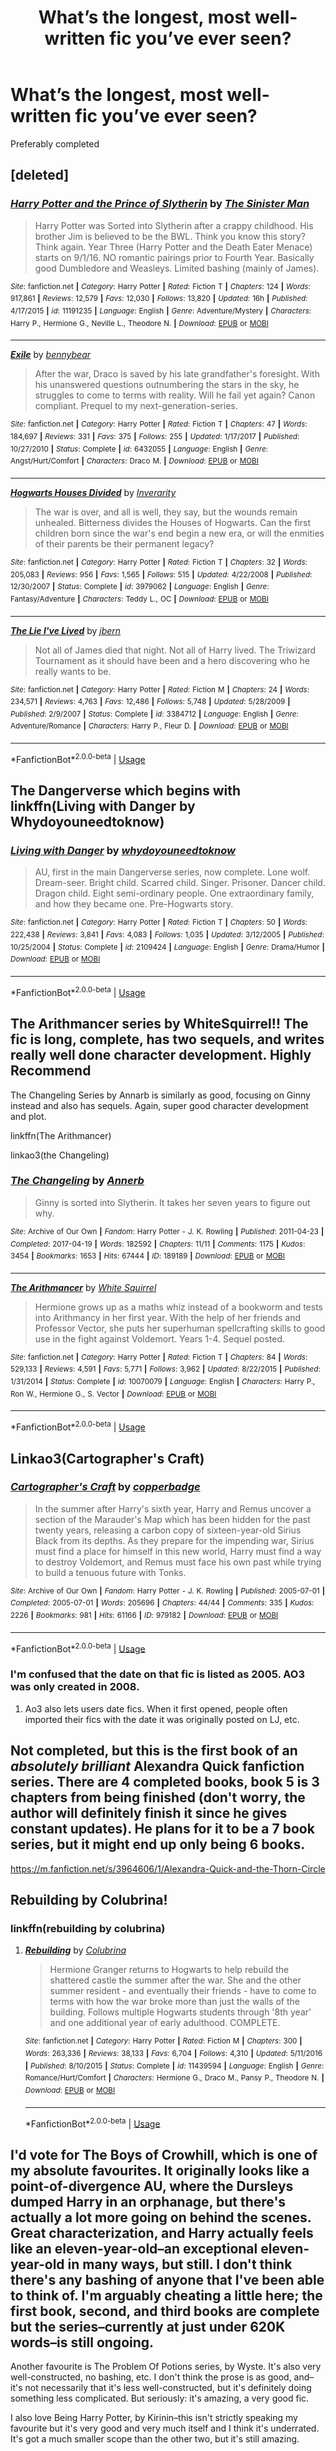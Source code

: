#+TITLE: What’s the longest, most well-written fic you’ve ever seen?

* What’s the longest, most well-written fic you’ve ever seen?
:PROPERTIES:
:Author: glisteningsunlight
:Score: 22
:DateUnix: 1581554151.0
:DateShort: 2020-Feb-13
:FlairText: Request
:END:
Preferably completed


** [deleted]
:PROPERTIES:
:Score: 12
:DateUnix: 1581557803.0
:DateShort: 2020-Feb-13
:END:

*** [[https://www.fanfiction.net/s/11191235/1/][*/Harry Potter and the Prince of Slytherin/*]] by [[https://www.fanfiction.net/u/4788805/The-Sinister-Man][/The Sinister Man/]]

#+begin_quote
  Harry Potter was Sorted into Slytherin after a crappy childhood. His brother Jim is believed to be the BWL. Think you know this story? Think again. Year Three (Harry Potter and the Death Eater Menace) starts on 9/1/16. NO romantic pairings prior to Fourth Year. Basically good Dumbledore and Weasleys. Limited bashing (mainly of James).
#+end_quote

^{/Site/:} ^{fanfiction.net} ^{*|*} ^{/Category/:} ^{Harry} ^{Potter} ^{*|*} ^{/Rated/:} ^{Fiction} ^{T} ^{*|*} ^{/Chapters/:} ^{124} ^{*|*} ^{/Words/:} ^{917,861} ^{*|*} ^{/Reviews/:} ^{12,579} ^{*|*} ^{/Favs/:} ^{12,030} ^{*|*} ^{/Follows/:} ^{13,820} ^{*|*} ^{/Updated/:} ^{16h} ^{*|*} ^{/Published/:} ^{4/17/2015} ^{*|*} ^{/id/:} ^{11191235} ^{*|*} ^{/Language/:} ^{English} ^{*|*} ^{/Genre/:} ^{Adventure/Mystery} ^{*|*} ^{/Characters/:} ^{Harry} ^{P.,} ^{Hermione} ^{G.,} ^{Neville} ^{L.,} ^{Theodore} ^{N.} ^{*|*} ^{/Download/:} ^{[[http://www.ff2ebook.com/old/ffn-bot/index.php?id=11191235&source=ff&filetype=epub][EPUB]]} ^{or} ^{[[http://www.ff2ebook.com/old/ffn-bot/index.php?id=11191235&source=ff&filetype=mobi][MOBI]]}

--------------

[[https://www.fanfiction.net/s/6432055/1/][*/Exile/*]] by [[https://www.fanfiction.net/u/833356/bennybear][/bennybear/]]

#+begin_quote
  After the war, Draco is saved by his late grandfather's foresight. With his unanswered questions outnumbering the stars in the sky, he struggles to come to terms with reality. Will he fail yet again? Canon compliant. Prequel to my next-generation-series.
#+end_quote

^{/Site/:} ^{fanfiction.net} ^{*|*} ^{/Category/:} ^{Harry} ^{Potter} ^{*|*} ^{/Rated/:} ^{Fiction} ^{T} ^{*|*} ^{/Chapters/:} ^{47} ^{*|*} ^{/Words/:} ^{184,697} ^{*|*} ^{/Reviews/:} ^{331} ^{*|*} ^{/Favs/:} ^{375} ^{*|*} ^{/Follows/:} ^{255} ^{*|*} ^{/Updated/:} ^{1/17/2017} ^{*|*} ^{/Published/:} ^{10/27/2010} ^{*|*} ^{/Status/:} ^{Complete} ^{*|*} ^{/id/:} ^{6432055} ^{*|*} ^{/Language/:} ^{English} ^{*|*} ^{/Genre/:} ^{Angst/Hurt/Comfort} ^{*|*} ^{/Characters/:} ^{Draco} ^{M.} ^{*|*} ^{/Download/:} ^{[[http://www.ff2ebook.com/old/ffn-bot/index.php?id=6432055&source=ff&filetype=epub][EPUB]]} ^{or} ^{[[http://www.ff2ebook.com/old/ffn-bot/index.php?id=6432055&source=ff&filetype=mobi][MOBI]]}

--------------

[[https://www.fanfiction.net/s/3979062/1/][*/Hogwarts Houses Divided/*]] by [[https://www.fanfiction.net/u/1374917/Inverarity][/Inverarity/]]

#+begin_quote
  The war is over, and all is well, they say, but the wounds remain unhealed. Bitterness divides the Houses of Hogwarts. Can the first children born since the war's end begin a new era, or will the enmities of their parents be their permanent legacy?
#+end_quote

^{/Site/:} ^{fanfiction.net} ^{*|*} ^{/Category/:} ^{Harry} ^{Potter} ^{*|*} ^{/Rated/:} ^{Fiction} ^{T} ^{*|*} ^{/Chapters/:} ^{32} ^{*|*} ^{/Words/:} ^{205,083} ^{*|*} ^{/Reviews/:} ^{956} ^{*|*} ^{/Favs/:} ^{1,565} ^{*|*} ^{/Follows/:} ^{515} ^{*|*} ^{/Updated/:} ^{4/22/2008} ^{*|*} ^{/Published/:} ^{12/30/2007} ^{*|*} ^{/Status/:} ^{Complete} ^{*|*} ^{/id/:} ^{3979062} ^{*|*} ^{/Language/:} ^{English} ^{*|*} ^{/Genre/:} ^{Fantasy/Adventure} ^{*|*} ^{/Characters/:} ^{Teddy} ^{L.,} ^{OC} ^{*|*} ^{/Download/:} ^{[[http://www.ff2ebook.com/old/ffn-bot/index.php?id=3979062&source=ff&filetype=epub][EPUB]]} ^{or} ^{[[http://www.ff2ebook.com/old/ffn-bot/index.php?id=3979062&source=ff&filetype=mobi][MOBI]]}

--------------

[[https://www.fanfiction.net/s/3384712/1/][*/The Lie I've Lived/*]] by [[https://www.fanfiction.net/u/940359/jbern][/jbern/]]

#+begin_quote
  Not all of James died that night. Not all of Harry lived. The Triwizard Tournament as it should have been and a hero discovering who he really wants to be.
#+end_quote

^{/Site/:} ^{fanfiction.net} ^{*|*} ^{/Category/:} ^{Harry} ^{Potter} ^{*|*} ^{/Rated/:} ^{Fiction} ^{M} ^{*|*} ^{/Chapters/:} ^{24} ^{*|*} ^{/Words/:} ^{234,571} ^{*|*} ^{/Reviews/:} ^{4,763} ^{*|*} ^{/Favs/:} ^{12,486} ^{*|*} ^{/Follows/:} ^{5,748} ^{*|*} ^{/Updated/:} ^{5/28/2009} ^{*|*} ^{/Published/:} ^{2/9/2007} ^{*|*} ^{/Status/:} ^{Complete} ^{*|*} ^{/id/:} ^{3384712} ^{*|*} ^{/Language/:} ^{English} ^{*|*} ^{/Genre/:} ^{Adventure/Romance} ^{*|*} ^{/Characters/:} ^{Harry} ^{P.,} ^{Fleur} ^{D.} ^{*|*} ^{/Download/:} ^{[[http://www.ff2ebook.com/old/ffn-bot/index.php?id=3384712&source=ff&filetype=epub][EPUB]]} ^{or} ^{[[http://www.ff2ebook.com/old/ffn-bot/index.php?id=3384712&source=ff&filetype=mobi][MOBI]]}

--------------

*FanfictionBot*^{2.0.0-beta} | [[https://github.com/tusing/reddit-ffn-bot/wiki/Usage][Usage]]
:PROPERTIES:
:Author: FanfictionBot
:Score: 2
:DateUnix: 1581557845.0
:DateShort: 2020-Feb-13
:END:


** The Dangerverse which begins with linkffn(Living with Danger by Whydoyouneedtoknow)
:PROPERTIES:
:Author: IamProudofthefish
:Score: 8
:DateUnix: 1581555194.0
:DateShort: 2020-Feb-13
:END:

*** [[https://www.fanfiction.net/s/2109424/1/][*/Living with Danger/*]] by [[https://www.fanfiction.net/u/691439/whydoyouneedtoknow][/whydoyouneedtoknow/]]

#+begin_quote
  AU, first in the main Dangerverse series, now complete. Lone wolf. Dream-seer. Bright child. Scarred child. Singer. Prisoner. Dancer child. Dragon child. Eight semi-ordinary people. One extraordinary family, and how they became one. Pre-Hogwarts story.
#+end_quote

^{/Site/:} ^{fanfiction.net} ^{*|*} ^{/Category/:} ^{Harry} ^{Potter} ^{*|*} ^{/Rated/:} ^{Fiction} ^{T} ^{*|*} ^{/Chapters/:} ^{50} ^{*|*} ^{/Words/:} ^{222,438} ^{*|*} ^{/Reviews/:} ^{3,841} ^{*|*} ^{/Favs/:} ^{4,083} ^{*|*} ^{/Follows/:} ^{1,035} ^{*|*} ^{/Updated/:} ^{3/12/2005} ^{*|*} ^{/Published/:} ^{10/25/2004} ^{*|*} ^{/Status/:} ^{Complete} ^{*|*} ^{/id/:} ^{2109424} ^{*|*} ^{/Language/:} ^{English} ^{*|*} ^{/Genre/:} ^{Drama/Humor} ^{*|*} ^{/Download/:} ^{[[http://www.ff2ebook.com/old/ffn-bot/index.php?id=2109424&source=ff&filetype=epub][EPUB]]} ^{or} ^{[[http://www.ff2ebook.com/old/ffn-bot/index.php?id=2109424&source=ff&filetype=mobi][MOBI]]}

--------------

*FanfictionBot*^{2.0.0-beta} | [[https://github.com/tusing/reddit-ffn-bot/wiki/Usage][Usage]]
:PROPERTIES:
:Author: FanfictionBot
:Score: 2
:DateUnix: 1581555216.0
:DateShort: 2020-Feb-13
:END:


** The Arithmancer series by WhiteSquirrel!! The fic is long, complete, has two sequels, and writes really well done character development. Highly Recommend

The Changeling Series by Annarb is similarly as good, focusing on Ginny instead and also has sequels. Again, super good character development and plot.

linkffn(The Arithmancer)

linkao3(the Changeling)
:PROPERTIES:
:Score: 10
:DateUnix: 1581562687.0
:DateShort: 2020-Feb-13
:END:

*** [[https://archiveofourown.org/works/189189][*/The Changeling/*]] by [[https://www.archiveofourown.org/users/Annerb/pseuds/Annerb][/Annerb/]]

#+begin_quote
  Ginny is sorted into Slytherin. It takes her seven years to figure out why.
#+end_quote

^{/Site/:} ^{Archive} ^{of} ^{Our} ^{Own} ^{*|*} ^{/Fandom/:} ^{Harry} ^{Potter} ^{-} ^{J.} ^{K.} ^{Rowling} ^{*|*} ^{/Published/:} ^{2011-04-23} ^{*|*} ^{/Completed/:} ^{2017-04-19} ^{*|*} ^{/Words/:} ^{182592} ^{*|*} ^{/Chapters/:} ^{11/11} ^{*|*} ^{/Comments/:} ^{1175} ^{*|*} ^{/Kudos/:} ^{3454} ^{*|*} ^{/Bookmarks/:} ^{1653} ^{*|*} ^{/Hits/:} ^{67444} ^{*|*} ^{/ID/:} ^{189189} ^{*|*} ^{/Download/:} ^{[[https://archiveofourown.org/downloads/189189/The%20Changeling.epub?updated_at=1577913199][EPUB]]} ^{or} ^{[[https://archiveofourown.org/downloads/189189/The%20Changeling.mobi?updated_at=1577913199][MOBI]]}

--------------

[[https://www.fanfiction.net/s/10070079/1/][*/The Arithmancer/*]] by [[https://www.fanfiction.net/u/5339762/White-Squirrel][/White Squirrel/]]

#+begin_quote
  Hermione grows up as a maths whiz instead of a bookworm and tests into Arithmancy in her first year. With the help of her friends and Professor Vector, she puts her superhuman spellcrafting skills to good use in the fight against Voldemort. Years 1-4. Sequel posted.
#+end_quote

^{/Site/:} ^{fanfiction.net} ^{*|*} ^{/Category/:} ^{Harry} ^{Potter} ^{*|*} ^{/Rated/:} ^{Fiction} ^{T} ^{*|*} ^{/Chapters/:} ^{84} ^{*|*} ^{/Words/:} ^{529,133} ^{*|*} ^{/Reviews/:} ^{4,591} ^{*|*} ^{/Favs/:} ^{5,771} ^{*|*} ^{/Follows/:} ^{3,962} ^{*|*} ^{/Updated/:} ^{8/22/2015} ^{*|*} ^{/Published/:} ^{1/31/2014} ^{*|*} ^{/Status/:} ^{Complete} ^{*|*} ^{/id/:} ^{10070079} ^{*|*} ^{/Language/:} ^{English} ^{*|*} ^{/Characters/:} ^{Harry} ^{P.,} ^{Ron} ^{W.,} ^{Hermione} ^{G.,} ^{S.} ^{Vector} ^{*|*} ^{/Download/:} ^{[[http://www.ff2ebook.com/old/ffn-bot/index.php?id=10070079&source=ff&filetype=epub][EPUB]]} ^{or} ^{[[http://www.ff2ebook.com/old/ffn-bot/index.php?id=10070079&source=ff&filetype=mobi][MOBI]]}

--------------

*FanfictionBot*^{2.0.0-beta} | [[https://github.com/tusing/reddit-ffn-bot/wiki/Usage][Usage]]
:PROPERTIES:
:Author: FanfictionBot
:Score: 0
:DateUnix: 1581562711.0
:DateShort: 2020-Feb-13
:END:


** Linkao3(Cartographer's Craft)
:PROPERTIES:
:Author: doody_calls_3
:Score: 3
:DateUnix: 1581558420.0
:DateShort: 2020-Feb-13
:END:

*** [[https://archiveofourown.org/works/979182][*/Cartographer's Craft/*]] by [[https://www.archiveofourown.org/users/copperbadge/pseuds/copperbadge][/copperbadge/]]

#+begin_quote
  In the summer after Harry's sixth year, Harry and Remus uncover a section of the Marauder's Map which has been hidden for the past twenty years, releasing a carbon copy of sixteen-year-old Sirius Black from its depths. As they prepare for the impending war, Sirius must find a place for himself in this new world, Harry must find a way to destroy Voldemort, and Remus must face his own past while trying to build a tenuous future with Tonks.
#+end_quote

^{/Site/:} ^{Archive} ^{of} ^{Our} ^{Own} ^{*|*} ^{/Fandom/:} ^{Harry} ^{Potter} ^{-} ^{J.} ^{K.} ^{Rowling} ^{*|*} ^{/Published/:} ^{2005-07-01} ^{*|*} ^{/Completed/:} ^{2005-07-01} ^{*|*} ^{/Words/:} ^{205696} ^{*|*} ^{/Chapters/:} ^{44/44} ^{*|*} ^{/Comments/:} ^{335} ^{*|*} ^{/Kudos/:} ^{2226} ^{*|*} ^{/Bookmarks/:} ^{981} ^{*|*} ^{/Hits/:} ^{61166} ^{*|*} ^{/ID/:} ^{979182} ^{*|*} ^{/Download/:} ^{[[https://archiveofourown.org/downloads/979182/Cartographers%20Craft.epub?updated_at=1514628597][EPUB]]} ^{or} ^{[[https://archiveofourown.org/downloads/979182/Cartographers%20Craft.mobi?updated_at=1514628597][MOBI]]}

--------------

*FanfictionBot*^{2.0.0-beta} | [[https://github.com/tusing/reddit-ffn-bot/wiki/Usage][Usage]]
:PROPERTIES:
:Author: FanfictionBot
:Score: 3
:DateUnix: 1581558447.0
:DateShort: 2020-Feb-13
:END:


*** I'm confused that the date on that fic is listed as 2005. AO3 was only created in 2008.
:PROPERTIES:
:Author: k5josh
:Score: 1
:DateUnix: 1581584506.0
:DateShort: 2020-Feb-13
:END:

**** Ao3 also lets users date fics. When it first opened, people often imported their fics with the date it was originally posted on LJ, etc.
:PROPERTIES:
:Author: vichan
:Score: 1
:DateUnix: 1581680034.0
:DateShort: 2020-Feb-14
:END:


** Not completed, but this is the first book of an /absolutely brilliant/ Alexandra Quick fanfiction series. There are 4 completed books, book 5 is 3 chapters from being finished (don't worry, the author will definitely finish it since he gives constant updates). He plans for it to be a 7 book series, but it might end up only being 6 books.

[[https://m.fanfiction.net/s/3964606/1/Alexandra-Quick-and-the-Thorn-Circle]]
:PROPERTIES:
:Score: 3
:DateUnix: 1581566308.0
:DateShort: 2020-Feb-13
:END:


** Rebuilding by Colubrina!
:PROPERTIES:
:Author: trichstersongs
:Score: 3
:DateUnix: 1581603600.0
:DateShort: 2020-Feb-13
:END:

*** linkffn(rebuilding by colubrina)
:PROPERTIES:
:Author: Sharedo
:Score: 1
:DateUnix: 1581625705.0
:DateShort: 2020-Feb-13
:END:

**** [[https://www.fanfiction.net/s/11439594/1/][*/Rebuilding/*]] by [[https://www.fanfiction.net/u/4314892/Colubrina][/Colubrina/]]

#+begin_quote
  Hermione Granger returns to Hogwarts to help rebuild the shattered castle the summer after the war. She and the other summer resident - and eventually their friends - have to come to terms with how the war broke more than just the walls of the building. Follows multiple Hogwarts students through '8th year' and one additional year of early adulthood. COMPLETE.
#+end_quote

^{/Site/:} ^{fanfiction.net} ^{*|*} ^{/Category/:} ^{Harry} ^{Potter} ^{*|*} ^{/Rated/:} ^{Fiction} ^{M} ^{*|*} ^{/Chapters/:} ^{300} ^{*|*} ^{/Words/:} ^{263,336} ^{*|*} ^{/Reviews/:} ^{38,133} ^{*|*} ^{/Favs/:} ^{6,704} ^{*|*} ^{/Follows/:} ^{4,310} ^{*|*} ^{/Updated/:} ^{5/11/2016} ^{*|*} ^{/Published/:} ^{8/10/2015} ^{*|*} ^{/Status/:} ^{Complete} ^{*|*} ^{/id/:} ^{11439594} ^{*|*} ^{/Language/:} ^{English} ^{*|*} ^{/Genre/:} ^{Romance/Hurt/Comfort} ^{*|*} ^{/Characters/:} ^{Hermione} ^{G.,} ^{Draco} ^{M.,} ^{Pansy} ^{P.,} ^{Theodore} ^{N.} ^{*|*} ^{/Download/:} ^{[[http://www.ff2ebook.com/old/ffn-bot/index.php?id=11439594&source=ff&filetype=epub][EPUB]]} ^{or} ^{[[http://www.ff2ebook.com/old/ffn-bot/index.php?id=11439594&source=ff&filetype=mobi][MOBI]]}

--------------

*FanfictionBot*^{2.0.0-beta} | [[https://github.com/tusing/reddit-ffn-bot/wiki/Usage][Usage]]
:PROPERTIES:
:Author: FanfictionBot
:Score: 1
:DateUnix: 1581625731.0
:DateShort: 2020-Feb-13
:END:


** I'd vote for The Boys of Crowhill, which is one of my absolute favourites. It originally looks like a point-of-divergence AU, where the Dursleys dumped Harry in an orphanage, but there's actually a lot more going on behind the scenes. Great characterization, and Harry actually feels like an eleven-year-old--an exceptional eleven-year-old in many ways, but still. I don't think there's any bashing of anyone that I've been able to think of. I'm arguably cheating a little here; the first book, second, and third books are complete but the series--currently at just under 620K words--is still ongoing.

Another favourite is The Problem Of Potions series, by Wyste. It's also very well-constructed, no bashing, etc. I don't think the prose is as good, and--it's not necessarily that it's less well-constructed, but it's definitely doing something less complicated. But seriously: it's amazing, a very good fic.

I also love Being Harry Potter, by Kirinin--this isn't strictly speaking my favourite but it's very good and very much itself and I think it's underrated. It's got a much smaller scope than the other two, but it's still amazing.

...that said if you're looking for /long/--well--I don't agree with their take on Harry, I think they take Harry's perception of himself as averagely talented as accurate despite counterindications in the text, but... it's one of the best things I've ever read,and definitely one of my favourites. It's a longform HP roleplay, with the premise that Voldemort misheard the prophecy and so raised Harry as his own son, taking over Wizarding England. God, it's so good. And so long. How long? Well--it took me over a month to read one summer when I was doing very little else, and I routinely read 100-200K fics in an evening, so. I don't have a word count, but: /long/. Come, read it, and get obsessed with Sally-Anne Perks and Pansy, Aurora Sinistra, Rabastan Lestrange and freaking Antonin Dolohov, not to mention Justin Finch-Fletchley. As well as the main characters of the universe--god, I love this fic's Ron, not to mention its take on Snape and--well, almost everyone, really--but with many of the minor characters, these are now fixed in my brain forevermore as The Way They Are. It's big and complicated and doesn't give you a simple ending and it's amazing <3

Now let's see if I can get this bot stuff to work:

linkao3(The Boys of Crowhill) linkao3(Harry Potter and the Problem of Potions) linkao3(Being Harry Potter)

And Alternity isn't on AO3 or ff.net, so here's a link to the website for an introduction: [[https://www.dragonmage.net/hpalternity/]]. I promise you, if you have the time, it's worth it: And here's a link to the very oldest page of the recap posts, which link to all the comments made in a given in-universe day over the course of a week: [[https://alt-fen.dreamwidth.org/?tag=recaps&skip=360]].
:PROPERTIES:
:Author: Elaifir
:Score: 3
:DateUnix: 1581619234.0
:DateShort: 2020-Feb-13
:END:

*** [[https://archiveofourown.org/works/5418194][*/The Boys of Crowhill/*]] by [[https://www.archiveofourown.org/users/tb_ll57/pseuds/tb_ll57][/tb_ll57/]]

#+begin_quote
  The note pinned to his collar read 'Harry J Potter - please accept'. The Dursleys had left him with nothing else but a pillow sack with half a sleeve of McVities biscuits, a mealy apple, and ten pounds.
#+end_quote

^{/Site/:} ^{Archive} ^{of} ^{Our} ^{Own} ^{*|*} ^{/Fandom/:} ^{Harry} ^{Potter} ^{-} ^{J.} ^{K.} ^{Rowling} ^{*|*} ^{/Published/:} ^{2015-12-14} ^{*|*} ^{/Completed/:} ^{2017-01-15} ^{*|*} ^{/Words/:} ^{230194} ^{*|*} ^{/Chapters/:} ^{33/33} ^{*|*} ^{/Comments/:} ^{1083} ^{*|*} ^{/Kudos/:} ^{1904} ^{*|*} ^{/Bookmarks/:} ^{459} ^{*|*} ^{/Hits/:} ^{48586} ^{*|*} ^{/ID/:} ^{5418194} ^{*|*} ^{/Download/:} ^{[[https://archiveofourown.org/downloads/5418194/The%20Boys%20of%20Crowhill.epub?updated_at=1578622321][EPUB]]} ^{or} ^{[[https://archiveofourown.org/downloads/5418194/The%20Boys%20of%20Crowhill.mobi?updated_at=1578622321][MOBI]]}

--------------

[[https://archiveofourown.org/works/10588629][*/Harry Potter and the Problem of Potions/*]] by [[https://www.archiveofourown.org/users/Wyste/pseuds/Wyste][/Wyste/]]

#+begin_quote
  Once upon a time, Harry Potter hid for two hours from Dudley in a chemistry classroom, while a nice graduate student explained about the scientific method and interesting facts about acids. A pebble thrown into the water causes ripples.Contains, in no particular order: magic candymaking, Harry falling in love with a house, evil kitten Draco Malfoy, and Hermione attempting to apply logic to the wizarding world.
#+end_quote

^{/Site/:} ^{Archive} ^{of} ^{Our} ^{Own} ^{*|*} ^{/Fandom/:} ^{Harry} ^{Potter} ^{-} ^{J.} ^{K.} ^{Rowling} ^{*|*} ^{/Published/:} ^{2017-04-10} ^{*|*} ^{/Completed/:} ^{2017-06-11} ^{*|*} ^{/Words/:} ^{184441} ^{*|*} ^{/Chapters/:} ^{162/162} ^{*|*} ^{/Comments/:} ^{4616} ^{*|*} ^{/Kudos/:} ^{6347} ^{*|*} ^{/Bookmarks/:} ^{1859} ^{*|*} ^{/Hits/:} ^{133498} ^{*|*} ^{/ID/:} ^{10588629} ^{*|*} ^{/Download/:} ^{[[https://archiveofourown.org/downloads/10588629/Harry%20Potter%20and%20the.epub?updated_at=1578997049][EPUB]]} ^{or} ^{[[https://archiveofourown.org/downloads/10588629/Harry%20Potter%20and%20the.mobi?updated_at=1578997049][MOBI]]}

--------------

[[https://archiveofourown.org/works/15462141][*/Being Harry Potter/*]] by [[https://www.archiveofourown.org/users/Kirinin/pseuds/Kirinin][/Kirinin/]]

#+begin_quote
  Draco Malfoy awakens in Gryffindor Tower at the start of his sixth year with no memory of how he arrived.Can Draco use Harry's lingering impressions of the world to guide him? Can he navigate the politics of being the Boy Who Lived? And how long before he tips off Ron or Hermione?A bodyswap subversion and bromance, this story features a Ron Weasley convinced they are mates, a Hermione keen on the Dark Arts, a surprisingly friendly Blaise Zabini, and a Luna Lovegood who's just mad enough to find this all perfectly ordinary.
#+end_quote

^{/Site/:} ^{Archive} ^{of} ^{Our} ^{Own} ^{*|*} ^{/Fandom/:} ^{Harry} ^{Potter} ^{-} ^{J.} ^{K.} ^{Rowling} ^{*|*} ^{/Published/:} ^{2018-07-28} ^{*|*} ^{/Completed/:} ^{2018-11-23} ^{*|*} ^{/Words/:} ^{110112} ^{*|*} ^{/Chapters/:} ^{25/25} ^{*|*} ^{/Comments/:} ^{297} ^{*|*} ^{/Kudos/:} ^{254} ^{*|*} ^{/Bookmarks/:} ^{72} ^{*|*} ^{/Hits/:} ^{3714} ^{*|*} ^{/ID/:} ^{15462141} ^{*|*} ^{/Download/:} ^{[[https://archiveofourown.org/downloads/15462141/Being%20Harry%20Potter.epub?updated_at=1547778225][EPUB]]} ^{or} ^{[[https://archiveofourown.org/downloads/15462141/Being%20Harry%20Potter.mobi?updated_at=1547778225][MOBI]]}

--------------

*FanfictionBot*^{2.0.0-beta} | [[https://github.com/tusing/reddit-ffn-bot/wiki/Usage][Usage]]
:PROPERTIES:
:Author: FanfictionBot
:Score: 1
:DateUnix: 1581619262.0
:DateShort: 2020-Feb-13
:END:


** Linkao3(A Marauder's Plan) has to be one of the best serious fics I've read from an objective viewpoint.
:PROPERTIES:
:Author: darkpothead
:Score: 4
:DateUnix: 1581587791.0
:DateShort: 2020-Feb-13
:END:

*** [[https://archiveofourown.org/works/1085412][*/A Marauder's Plan/*]] by [[https://www.archiveofourown.org/users/Rachel500/pseuds/CatsAreCool/users/FuriousBeatrice/pseuds/FuriousBeatrice][/CatsAreCool (Rachel500)FuriousBeatrice/]]

#+begin_quote
  What if Sirius decided to stay in England and deliver on his promise to raise Harry instead of hiding somewhere sunny? Changes abound with that one decision...
#+end_quote

^{/Site/:} ^{Archive} ^{of} ^{Our} ^{Own} ^{*|*} ^{/Fandom/:} ^{Harry} ^{Potter} ^{-} ^{J.} ^{K.} ^{Rowling} ^{*|*} ^{/Published/:} ^{2013-12-16} ^{*|*} ^{/Completed/:} ^{2016-06-13} ^{*|*} ^{/Words/:} ^{865520} ^{*|*} ^{/Chapters/:} ^{87/87} ^{*|*} ^{/Comments/:} ^{1529} ^{*|*} ^{/Kudos/:} ^{4596} ^{*|*} ^{/Bookmarks/:} ^{2039} ^{*|*} ^{/Hits/:} ^{200288} ^{*|*} ^{/ID/:} ^{1085412} ^{*|*} ^{/Download/:} ^{[[https://archiveofourown.org/downloads/1085412/A%20Marauders%20Plan.epub?updated_at=1579064860][EPUB]]} ^{or} ^{[[https://archiveofourown.org/downloads/1085412/A%20Marauders%20Plan.mobi?updated_at=1579064860][MOBI]]}

--------------

*FanfictionBot*^{2.0.0-beta} | [[https://github.com/tusing/reddit-ffn-bot/wiki/Usage][Usage]]
:PROPERTIES:
:Author: FanfictionBot
:Score: 0
:DateUnix: 1581587810.0
:DateShort: 2020-Feb-13
:END:


** Promises Unbroken and the Unbroken Universe.

It's a pretty old fic but I love the story. It has 2 sequels. Marauder - centric. The fic explores what would have happened if Sirius had been the secret keeper for James and Lily and never betrayed them.
:PROPERTIES:
:Author: priyanshi1106
:Score: 2
:DateUnix: 1581584579.0
:DateShort: 2020-Feb-13
:END:


** [removed]
:PROPERTIES:
:Score: 2
:DateUnix: 1581620843.0
:DateShort: 2020-Feb-13
:END:

*** [[https://www.fanfiction.net/s/5333171/1/][*/The Weapon Revised!/*]] by [[https://www.fanfiction.net/u/1885260/GwendolynnFiction][/GwendolynnFiction/]]

#+begin_quote
  After Sirius's death, Harry devotes himself to learning magic in a desperate attempt to protect the people he loves. Warnings: Profanity, Extreme Violence, References to Non-Con -Not of Main Character-, Dark/Questionable Harry
#+end_quote

^{/Site/:} ^{fanfiction.net} ^{*|*} ^{/Category/:} ^{Harry} ^{Potter} ^{*|*} ^{/Rated/:} ^{Fiction} ^{T} ^{*|*} ^{/Chapters/:} ^{47} ^{*|*} ^{/Words/:} ^{300,801} ^{*|*} ^{/Reviews/:} ^{1,052} ^{*|*} ^{/Favs/:} ^{2,077} ^{*|*} ^{/Follows/:} ^{1,249} ^{*|*} ^{/Updated/:} ^{1/4/2011} ^{*|*} ^{/Published/:} ^{8/26/2009} ^{*|*} ^{/Status/:} ^{Complete} ^{*|*} ^{/id/:} ^{5333171} ^{*|*} ^{/Language/:} ^{English} ^{*|*} ^{/Genre/:} ^{Drama} ^{*|*} ^{/Characters/:} ^{Harry} ^{P.} ^{*|*} ^{/Download/:} ^{[[http://www.ff2ebook.com/old/ffn-bot/index.php?id=5333171&source=ff&filetype=epub][EPUB]]} ^{or} ^{[[http://www.ff2ebook.com/old/ffn-bot/index.php?id=5333171&source=ff&filetype=mobi][MOBI]]}

--------------

*FanfictionBot*^{2.0.0-beta} | [[https://github.com/tusing/reddit-ffn-bot/wiki/Usage][Usage]]
:PROPERTIES:
:Author: FanfictionBot
:Score: 1
:DateUnix: 1581625935.0
:DateShort: 2020-Feb-14
:END:


** [[https://www.fanfiction.net/s/10727911/1][Black Sky]]

--------------

sure it's not "complete", but it does have 3 story-arcs finished (the first one being Harry Potter). and I love the way it's written.

ffnbot!directlinks
:PROPERTIES:
:Author: Erska
:Score: 2
:DateUnix: 1581640976.0
:DateShort: 2020-Feb-14
:END:

*** [[https://www.fanfiction.net/s/10727911/1/][*/Black Sky/*]] by [[https://www.fanfiction.net/u/2648391/Umei-no-Mai][/Umei no Mai/]]

#+begin_quote
  When you're a Black, you're a Black and nobody gets to hold all the cards except you. Not a Dark Lord with a grudge, not a Headmaster with a prophecy and certainly not the world's most influential Mafia Family... Dorea is as much a Black as a Potter and she is not about to let anybody walk over her! A Fem!Harry story. Slow Build.
#+end_quote

^{/Site/:} ^{fanfiction.net} ^{*|*} ^{/Category/:} ^{Harry} ^{Potter} ^{+} ^{Katekyo} ^{Hitman} ^{Reborn!} ^{Crossover} ^{*|*} ^{/Rated/:} ^{Fiction} ^{T} ^{*|*} ^{/Chapters/:} ^{333} ^{*|*} ^{/Words/:} ^{1,355,292} ^{*|*} ^{/Reviews/:} ^{17,953} ^{*|*} ^{/Favs/:} ^{7,763} ^{*|*} ^{/Follows/:} ^{7,592} ^{*|*} ^{/Updated/:} ^{7/6/2019} ^{*|*} ^{/Published/:} ^{10/1/2014} ^{*|*} ^{/id/:} ^{10727911} ^{*|*} ^{/Language/:} ^{English} ^{*|*} ^{/Genre/:} ^{Family/Fantasy} ^{*|*} ^{/Characters/:} ^{<Xanxus,} ^{Harry} ^{P.>} ^{Luna} ^{L.,} ^{Varia} ^{*|*} ^{/Download/:} ^{[[http://www.ff2ebook.com/old/ffn-bot/index.php?id=10727911&source=ff&filetype=epub][EPUB]]} ^{or} ^{[[http://www.ff2ebook.com/old/ffn-bot/index.php?id=10727911&source=ff&filetype=mobi][MOBI]]}

--------------

*FanfictionBot*^{2.0.0-beta} | [[https://github.com/tusing/reddit-ffn-bot/wiki/Usage][Usage]]
:PROPERTIES:
:Author: FanfictionBot
:Score: 1
:DateUnix: 1581640990.0
:DateShort: 2020-Feb-14
:END:


** There's also the Child of Hogwarts Series. Linkffn(Child of Hogwarts)
:PROPERTIES:
:Author: GeronimoForever11
:Score: 3
:DateUnix: 1581572781.0
:DateShort: 2020-Feb-13
:END:

*** Why all I getting down voted? :(
:PROPERTIES:
:Author: GeronimoForever11
:Score: 4
:DateUnix: 1581609368.0
:DateShort: 2020-Feb-13
:END:


*** [[https://www.fanfiction.net/s/11829846/1/][*/Child of Hogwarts, Part I: The Lion, the Snake, and the Chamber/*]] by [[https://www.fanfiction.net/u/7615410/AimeretVivre][/AimeretVivre/]]

#+begin_quote
  First in a series of canon-based stories, which will follow Harry Potter from the summer before COS through Hogwarts. When Harry returns to the Dursleys after the events of PS, his summer gets off to a terrible start. Albus intervenes, taking Harry back to the castle. Come see how multiple POVs and changing relationships slowly shape Harry's world! Mentorship; Training; Adventure.
#+end_quote

^{/Site/:} ^{fanfiction.net} ^{*|*} ^{/Category/:} ^{Harry} ^{Potter} ^{*|*} ^{/Rated/:} ^{Fiction} ^{M} ^{*|*} ^{/Chapters/:} ^{30} ^{*|*} ^{/Words/:} ^{216,924} ^{*|*} ^{/Reviews/:} ^{200} ^{*|*} ^{/Favs/:} ^{685} ^{*|*} ^{/Follows/:} ^{479} ^{*|*} ^{/Updated/:} ^{5/8/2016} ^{*|*} ^{/Published/:} ^{3/7/2016} ^{*|*} ^{/Status/:} ^{Complete} ^{*|*} ^{/id/:} ^{11829846} ^{*|*} ^{/Language/:} ^{English} ^{*|*} ^{/Characters/:} ^{Harry} ^{P.,} ^{Severus} ^{S.,} ^{Albus} ^{D.,} ^{Minerva} ^{M.} ^{*|*} ^{/Download/:} ^{[[http://www.ff2ebook.com/old/ffn-bot/index.php?id=11829846&source=ff&filetype=epub][EPUB]]} ^{or} ^{[[http://www.ff2ebook.com/old/ffn-bot/index.php?id=11829846&source=ff&filetype=mobi][MOBI]]}

--------------

*FanfictionBot*^{2.0.0-beta} | [[https://github.com/tusing/reddit-ffn-bot/wiki/Usage][Usage]]
:PROPERTIES:
:Author: FanfictionBot
:Score: 2
:DateUnix: 1581572803.0
:DateShort: 2020-Feb-13
:END:


** I'm surprised nobody has recommended A Year Like None Other. It is wonderfully complete. Linkao3(A Year Like None Other), linkao3(A Summer Like None Other)

The authors are actively working on the sequel linkao3(A Family Like None Other).

The series is pretty amazing!
:PROPERTIES:
:Author: GeronimoForever11
:Score: 3
:DateUnix: 1581572728.0
:DateShort: 2020-Feb-13
:END:

*** Omg I am very excited this updated
:PROPERTIES:
:Author: ade1aide
:Score: 1
:DateUnix: 1581586798.0
:DateShort: 2020-Feb-13
:END:


*** [[https://archiveofourown.org/works/742072][*/A Year Like None Other/*]] by [[https://www.archiveofourown.org/users/aspeninthesunlight/pseuds/aspeninthesunlight/users/SherlLeopold/pseuds/SherlLeopold][/aspeninthesunlightSherlLeopold/]]

#+begin_quote
  A letter from home? A letter from family? Well, Harry Potter knows he has neither, but all the same, it starts with a letter from Surrey. Whatever the Durleys have to say, it can't be anything good, so Harry's determined to ignore it. But then, his evil schoolmate rival spots the letter and his slimy excuse for a teacher intercepts it and forces him to read it. And that sends Harry down a path he'd never have walked on his own.It will be a year of big changes, a year of great pain, and a year of confronting worst fears. It will be a year of surprising discoveries, of finding true strength, of finding out that first impressions of a person's true colours do not always ring true. It will be a year of paradigm shifts.And from the most unexpected sources, Harry will have a chance to have that which he has never known: a home ... and a family.A sixth year fic, this story follows Order of the Phoenix and disregards any canon events that occur after Book 5.
#+end_quote

^{/Site/:} ^{Archive} ^{of} ^{Our} ^{Own} ^{*|*} ^{/Fandom/:} ^{Harry} ^{Potter} ^{-} ^{J.} ^{K.} ^{Rowling} ^{*|*} ^{/Published/:} ^{2013-03-30} ^{*|*} ^{/Completed/:} ^{2013-06-09} ^{*|*} ^{/Words/:} ^{789589} ^{*|*} ^{/Chapters/:} ^{96/96} ^{*|*} ^{/Comments/:} ^{893} ^{*|*} ^{/Kudos/:} ^{4464} ^{*|*} ^{/Bookmarks/:} ^{1195} ^{*|*} ^{/Hits/:} ^{192085} ^{*|*} ^{/ID/:} ^{742072} ^{*|*} ^{/Download/:} ^{[[https://archiveofourown.org/downloads/742072/A%20Year%20Like%20None%20Other.epub?updated_at=1577322541][EPUB]]} ^{or} ^{[[https://archiveofourown.org/downloads/742072/A%20Year%20Like%20None%20Other.mobi?updated_at=1577322541][MOBI]]}

--------------

[[https://archiveofourown.org/works/836478][*/A Summer Like None Other/*]] by [[https://www.archiveofourown.org/users/aspeninthesunlight/pseuds/aspeninthesunlight/users/SherlLeopold/pseuds/SherlLeopold][/aspeninthesunlightSherlLeopold/]]

#+begin_quote
  Family isn't everything, as Harry, Snape, and Draco discover in this sequel to A Year Like None Other. How will a mysterious mirror and a surprising new relationship affect a father and his two sons? COMPLETE right here on AO3!
#+end_quote

^{/Site/:} ^{Archive} ^{of} ^{Our} ^{Own} ^{*|*} ^{/Fandom/:} ^{Harry} ^{Potter} ^{-} ^{J.} ^{K.} ^{Rowling} ^{*|*} ^{/Published/:} ^{2013-06-09} ^{*|*} ^{/Completed/:} ^{2013-06-09} ^{*|*} ^{/Words/:} ^{224478} ^{*|*} ^{/Chapters/:} ^{24/24} ^{*|*} ^{/Comments/:} ^{170} ^{*|*} ^{/Kudos/:} ^{1008} ^{*|*} ^{/Bookmarks/:} ^{166} ^{*|*} ^{/Hits/:} ^{39675} ^{*|*} ^{/ID/:} ^{836478} ^{*|*} ^{/Download/:} ^{[[https://archiveofourown.org/downloads/836478/A%20Summer%20Like%20None%20Other.epub?updated_at=1568278680][EPUB]]} ^{or} ^{[[https://archiveofourown.org/downloads/836478/A%20Summer%20Like%20None%20Other.mobi?updated_at=1568278680][MOBI]]}

--------------

[[https://archiveofourown.org/works/11291094][*/A Family Like None Other/*]] by [[https://www.archiveofourown.org/users/aspeninthesunlight/pseuds/aspeninthesunlight][/aspeninthesunlight/]]

#+begin_quote
  Third story in the "Like None Other" universe. During his final year at Hogwarts, relationships will splinter as Harry confronts secrets long-buried and faces the greatest challenge of them all.
#+end_quote

^{/Site/:} ^{Archive} ^{of} ^{Our} ^{Own} ^{*|*} ^{/Fandom/:} ^{Harry} ^{Potter} ^{-} ^{J.} ^{K.} ^{Rowling} ^{*|*} ^{/Published/:} ^{2017-06-24} ^{*|*} ^{/Updated/:} ^{2020-02-01} ^{*|*} ^{/Words/:} ^{521122} ^{*|*} ^{/Chapters/:} ^{56/?} ^{*|*} ^{/Comments/:} ^{778} ^{*|*} ^{/Kudos/:} ^{1257} ^{*|*} ^{/Bookmarks/:} ^{239} ^{*|*} ^{/Hits/:} ^{40283} ^{*|*} ^{/ID/:} ^{11291094} ^{*|*} ^{/Download/:} ^{[[https://archiveofourown.org/downloads/11291094/A%20Family%20Like%20None%20Other.epub?updated_at=1580534220][EPUB]]} ^{or} ^{[[https://archiveofourown.org/downloads/11291094/A%20Family%20Like%20None%20Other.mobi?updated_at=1580534220][MOBI]]}

--------------

*FanfictionBot*^{2.0.0-beta} | [[https://github.com/tusing/reddit-ffn-bot/wiki/Usage][Usage]]
:PROPERTIES:
:Author: FanfictionBot
:Score: 1
:DateUnix: 1581572764.0
:DateShort: 2020-Feb-13
:END:


** Can you narrow it down by ship or main character preference? There are like thousands of amazing stories out there, but if you aren't down for the main characters you won't like it.

Who do you ship? What POV do you prefer?
:PROPERTIES:
:Author: GodricsPhoenix
:Score: 2
:DateUnix: 1581573557.0
:DateShort: 2020-Feb-13
:END:


** [deleted]
:PROPERTIES:
:Score: 3
:DateUnix: 1581557519.0
:DateShort: 2020-Feb-13
:END:

*** Think I saw a Folgers commercial with a similar plot line.
:PROPERTIES:
:Author: dingkan1
:Score: 4
:DateUnix: 1581566919.0
:DateShort: 2020-Feb-13
:END:


*** [[https://www.fanfiction.net/s/13381792/1/][*/The Riddle Twins/*]] by [[https://www.fanfiction.net/u/12447326/coconut-oil-shots][/coconut oil shots/]]

#+begin_quote
  Shortly before dying, Merope Gaunt gave birth to a pair of twins. As an infant, Mary Riddle was adopted by a caring family, leaving Tom alone at the orphanage. Naturally, when the twins reconcile at Hogwarts, they feel a great deal of affection for one another---affection that most would consider abnormal between a brother and a sister.
#+end_quote

^{/Site/:} ^{fanfiction.net} ^{*|*} ^{/Category/:} ^{Harry} ^{Potter} ^{*|*} ^{/Rated/:} ^{Fiction} ^{T} ^{*|*} ^{/Chapters/:} ^{17} ^{*|*} ^{/Words/:} ^{123,979} ^{*|*} ^{/Reviews/:} ^{56} ^{*|*} ^{/Favs/:} ^{76} ^{*|*} ^{/Follows/:} ^{106} ^{*|*} ^{/Updated/:} ^{1/9} ^{*|*} ^{/Published/:} ^{9/6/2019} ^{*|*} ^{/id/:} ^{13381792} ^{*|*} ^{/Language/:} ^{English} ^{*|*} ^{/Genre/:} ^{Romance/Drama} ^{*|*} ^{/Characters/:} ^{Tom} ^{R.} ^{Jr.,} ^{OC} ^{*|*} ^{/Download/:} ^{[[http://www.ff2ebook.com/old/ffn-bot/index.php?id=13381792&source=ff&filetype=epub][EPUB]]} ^{or} ^{[[http://www.ff2ebook.com/old/ffn-bot/index.php?id=13381792&source=ff&filetype=mobi][MOBI]]}

--------------

*FanfictionBot*^{2.0.0-beta} | [[https://github.com/tusing/reddit-ffn-bot/wiki/Usage][Usage]]
:PROPERTIES:
:Author: FanfictionBot
:Score: -1
:DateUnix: 1581557530.0
:DateShort: 2020-Feb-13
:END:


** [[https://www.fanfiction.net/s/8897431/1/Child-of-the-Storm][Child of the Storm]] is the longest fic involving Harry Potter, though it's less then half the length of the longest one I've read.
:PROPERTIES:
:Author: GTACOD
:Score: 1
:DateUnix: 1581732210.0
:DateShort: 2020-Feb-15
:END:


** Child of the storm

Harry Crow
:PROPERTIES:
:Score: 1
:DateUnix: 1581554202.0
:DateShort: 2020-Feb-13
:END:

*** Upvoting for Harry Crow. It's an especially good story if you keep in mind that goblins are a stand in for the Jewish people and how they are treated in Europe.
:PROPERTIES:
:Author: Solo_is_my_copliot
:Score: 2
:DateUnix: 1581554596.0
:DateShort: 2020-Feb-13
:END:

**** I personally can't even with Harry Crow. It just does everything that's bad about Indy!Harry, and weren't Harry and Hermione, like, having intercourse at the ages of fourteen and fifteen respectively? That's a whole kind of messed up.
:PROPERTIES:
:Author: SnobbishWizard
:Score: 14
:DateUnix: 1581558002.0
:DateShort: 2020-Feb-13
:END:

***** This. Maybe it was original for when it was written, but by current standards, it's filled with /so/ many bad clichés. Personally, I don't think they're executed all that well, either.

Plus, I /really, reaally/ wouldn't put Harry Crow, of all things, in the running for best written fics. The writing isn't as bad as it could be, but it's only "okay" at best---hardly exceptional. There are grammar issues and typos in the very first chapter, not to mention the rest of the story, and the writer uses comma splices like there's no tomorrow.
:PROPERTIES:
:Author: vaiire
:Score: 12
:DateUnix: 1581559522.0
:DateShort: 2020-Feb-13
:END:


**** Never been able to make it past chapter two of Harry Crow, and if I were Jewish I'd be irritated by the very possibility of being associated with it. Godawful.
:PROPERTIES:
:Author: Slightly_Too_Heavy
:Score: 10
:DateUnix: 1581559926.0
:DateShort: 2020-Feb-13
:END:


**** Harry Crow managed to build tension better than many professionally-written works I've read by renowned authors. I very nearly wanted to cheer out loud at the conclusion of the Chamber of Secrets fight, despite it being patently obvious that the good guys were going to win. Getting me invested in a story to that degree is no small feat.

Many more characters showed actual depth, development, and growth than did in canon (though let's face it, in canon only Neville and to a far lesser degree Draco changed at all over seven books).

I also very much liked that nobody in that story acted OOC, with every decision/action (including the mistakes) making sense for that character in that situation with that information.

Those latter two points are especially appreciated by those of us that focus on character. That Rowling treated her characters as ambulatory plot devices rather than actual people was one of my biggest complaints about the canon. Characters' actions were decided by plot necessity rather than by their personality and circumstances.
:PROPERTIES:
:Author: WhosThisGeek
:Score: 1
:DateUnix: 1581565831.0
:DateShort: 2020-Feb-13
:END:

***** Yes!
:PROPERTIES:
:Author: Solo_is_my_copliot
:Score: 1
:DateUnix: 1581565947.0
:DateShort: 2020-Feb-13
:END:


** Well-written narrows it down. [[http://www.hpmor.com][Harry Potter and the Methods of Rationality]] qualifies. I'm rereading it now, and enjoying foreshadowing I missed before, like the way Harry considers himself the only PC, and all the other characters NPCs, so he's ultimately responsible for saving everyone, whatever the opinions of the people he's trying to save. It's a really interesting portrayal of a psychopath.

It keeps getting downvoted here by people who complain that Harry's OOC. That's the whole concept of the story, that this Harry's very different from canon.
:PROPERTIES:
:Author: MTheLoud
:Score: -3
:DateUnix: 1581566692.0
:DateShort: 2020-Feb-13
:END:

*** No, it's because, among other things, the author clearly didn't intend to portray Harry as a psychopath and actually aspires to be like that.
:PROPERTIES:
:Author: Tsorovar
:Score: 8
:DateUnix: 1581576176.0
:DateShort: 2020-Feb-13
:END:

**** How do you know this?

There are so many unflattering details about this Harry. He's memorized all the D&D rulebooks, but he's never played it because he has no friends. What makes you think the author considers that a good thing?
:PROPERTIES:
:Author: MTheLoud
:Score: 2
:DateUnix: 1581602038.0
:DateShort: 2020-Feb-13
:END:

***** He based a lot of the character off of himself (eg, the sleep pattern) - and it's often easy to see, as Harry often gets used as a mouthpiece for his own ideas/philosophies. It's very much a self-insert, I find.
:PROPERTIES:
:Author: matgopack
:Score: 2
:DateUnix: 1581602914.0
:DateShort: 2020-Feb-13
:END:

****** That doesn't answer my question. How is it supposed to be a good thing that Harry has no friends?
:PROPERTIES:
:Author: MTheLoud
:Score: 2
:DateUnix: 1581603072.0
:DateShort: 2020-Feb-13
:END:

******* In the fic? He makes friends with Draco and Hermione at the very least, at least through the parts I'd read before I dropped it.
:PROPERTIES:
:Author: matgopack
:Score: 2
:DateUnix: 1581604026.0
:DateShort: 2020-Feb-13
:END:

******** Fairly early, it says that before Hogwarts, he had literally no friends. Once he gets to Hogwarts, Hermione barely tolerates him, and Lucius assigns Draco to befriend him so that hardly counts.

I mean, he's great friends with Quirrel, and what does that tell us? Not that Harry represents some ideal.
:PROPERTIES:
:Author: MTheLoud
:Score: 1
:DateUnix: 1581604166.0
:DateShort: 2020-Feb-13
:END:

********* Throwing in a sob of a backstory doesn't compare to his actual portrayal during the real fic. In canon, Harry literally had no friends before Hogwarts. He's still a regular, friendly kid who makes new friends very quickly in Hogwarts.

As for the fic itself, nowhere did anyone say that Harry represented a perfect ideal except for you right here. What is said is that the character of Harry Potter-Evans-Verres - in the way he talks, his ideas, even many of the background elements (the aforementioned sleep patterns) is a self-insert character for the author. That doesn't make him an ideal or perfect in the fic.
:PROPERTIES:
:Author: matgopack
:Score: 2
:DateUnix: 1581604914.0
:DateShort: 2020-Feb-13
:END:

********** Having no friends because you're locked in a cupboard is a sob story. Having no friends because you're annoying isn't a sob story.

If this is a self-insert, it's a hilariously unflattering one. You're saying this author wishes he could insert himself in the magical world in order to annoy people, and befriend and be betrayed by Quirrel? What are you basing this on?

Harry pontificates, just like many of the characters. If Harry's pontificating is supposed to be the author's, why does Hermione so often win their arguments?

Every character I've ever written has had a sleep pattern basically like mine. Were they all self-inserts?
:PROPERTIES:
:Author: MTheLoud
:Score: 3
:DateUnix: 1581606374.0
:DateShort: 2020-Feb-13
:END:


** [[https://www.fanfiction.net/s/13170637/1/2]]

One of the best written fic.
:PROPERTIES:
:Author: IamPotterhead
:Score: 0
:DateUnix: 1581652273.0
:DateShort: 2020-Feb-14
:END:
